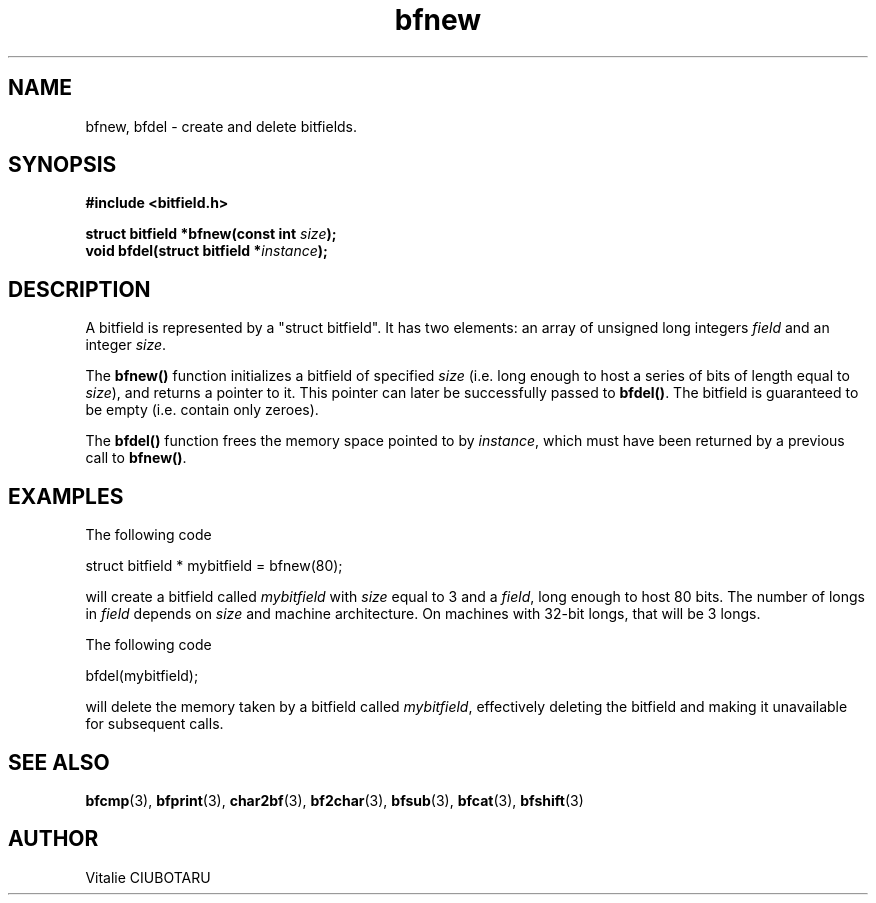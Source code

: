 .TH bfnew 3 "SEPTEMBER 1, 2015" "bitfield 0.1" "Bitfield manipulation library"
.SH NAME
bfnew, bfdel \- create and delete bitfields.
.SH SYNOPSIS
.nf
.B "#include <bitfield.h>
.sp
.BI "struct bitfield *bfnew(const int "size ");
.BI "void bfdel(struct bitfield *"instance ");
.fi
.SH DESCRIPTION
A bitfield is represented by a "struct bitfield". It has two elements: an array of unsigned long integers \fIfield\fR and an integer \fIsize\fR.
.sp
The \fBbfnew()\fR function initializes a bitfield of specified \fIsize\fR (i.e. long enough to host a series of bits of length equal to \fIsize\fR), and returns a pointer to it. This pointer can later be successfully passed to \fBbfdel()\fR. The bitfield is guaranteed to be empty (i.e. contain only zeroes).
.sp
The \fBbfdel()\fR function frees the memory space pointed to by \fIinstance\fR, which must have been returned by a previous call to \fBbfnew()\fR.
.SH EXAMPLES
The following code
.sp
    struct bitfield * mybitfield = bfnew(80);
.sp
will create a bitfield called \fImybitfield\fR with \fIsize\fR equal to 3 and a \fIfield\fR, long enough to host 80 bits. The number of longs in \fIfield\fR depends on \fIsize\fR and machine architecture. On machines with 32-bit longs, that will be 3 longs.
.sp
The following code
.sp
    bfdel(mybitfield);
.sp
will delete the memory taken by a bitfield called \fImybitfield\fR, effectively deleting the bitfield and making it unavailable for subsequent calls.
.SH "SEE ALSO"
.BR bfcmp (3),
.BR bfprint (3),
.BR char2bf (3),
.BR bf2char (3),
.BR bfsub (3),
.BR bfcat (3),
.BR bfshift (3)
.SH AUTHOR
Vitalie CIUBOTARU

